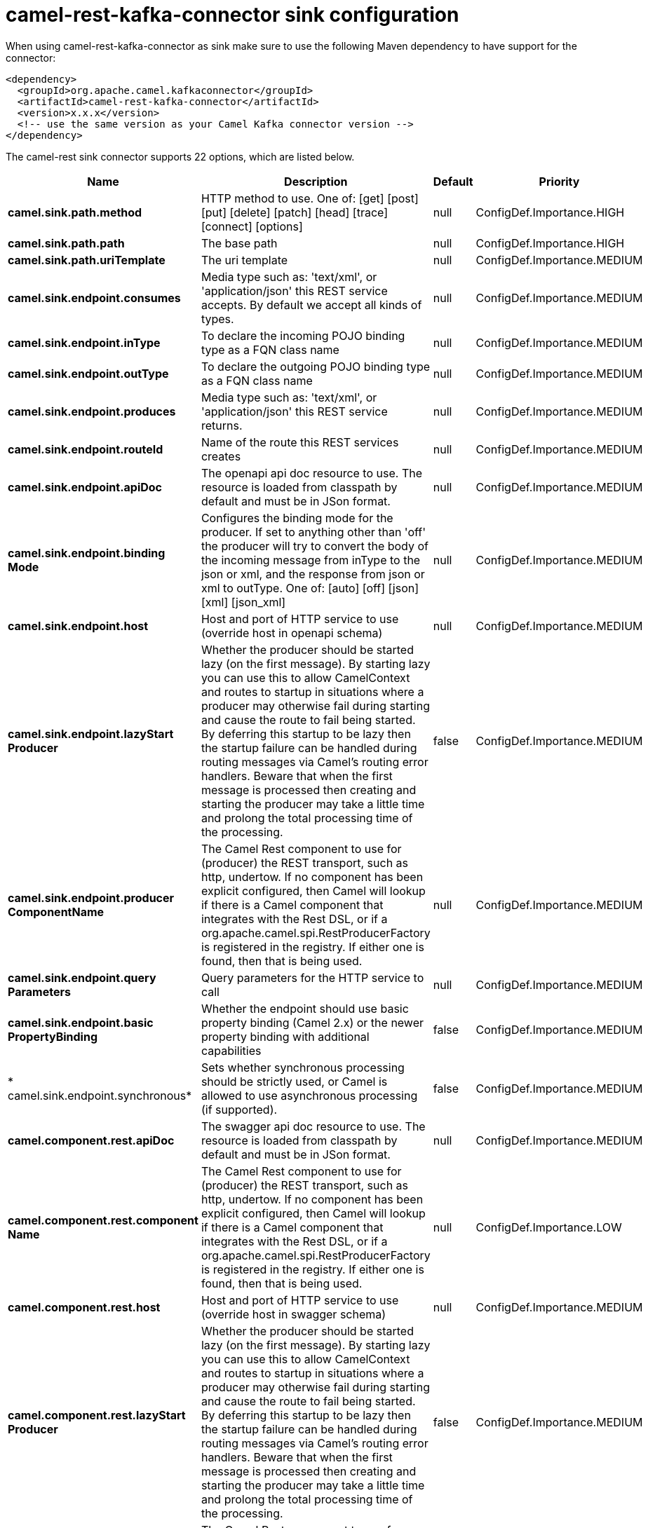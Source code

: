 // kafka-connector options: START
[[camel-rest-kafka-connector-sink]]
= camel-rest-kafka-connector sink configuration

When using camel-rest-kafka-connector as sink make sure to use the following Maven dependency to have support for the connector:

[source,xml]
----
<dependency>
  <groupId>org.apache.camel.kafkaconnector</groupId>
  <artifactId>camel-rest-kafka-connector</artifactId>
  <version>x.x.x</version>
  <!-- use the same version as your Camel Kafka connector version -->
</dependency>
----


The camel-rest sink connector supports 22 options, which are listed below.



[width="100%",cols="2,5,^1,2",options="header"]
|===
| Name | Description | Default | Priority
| *camel.sink.path.method* | HTTP method to use. One of: [get] [post] [put] [delete] [patch] [head] [trace] [connect] [options] | null | ConfigDef.Importance.HIGH
| *camel.sink.path.path* | The base path | null | ConfigDef.Importance.HIGH
| *camel.sink.path.uriTemplate* | The uri template | null | ConfigDef.Importance.MEDIUM
| *camel.sink.endpoint.consumes* | Media type such as: 'text/xml', or 'application/json' this REST service accepts. By default we accept all kinds of types. | null | ConfigDef.Importance.MEDIUM
| *camel.sink.endpoint.inType* | To declare the incoming POJO binding type as a FQN class name | null | ConfigDef.Importance.MEDIUM
| *camel.sink.endpoint.outType* | To declare the outgoing POJO binding type as a FQN class name | null | ConfigDef.Importance.MEDIUM
| *camel.sink.endpoint.produces* | Media type such as: 'text/xml', or 'application/json' this REST service returns. | null | ConfigDef.Importance.MEDIUM
| *camel.sink.endpoint.routeId* | Name of the route this REST services creates | null | ConfigDef.Importance.MEDIUM
| *camel.sink.endpoint.apiDoc* | The openapi api doc resource to use. The resource is loaded from classpath by default and must be in JSon format. | null | ConfigDef.Importance.MEDIUM
| *camel.sink.endpoint.binding Mode* | Configures the binding mode for the producer. If set to anything other than 'off' the producer will try to convert the body of the incoming message from inType to the json or xml, and the response from json or xml to outType. One of: [auto] [off] [json] [xml] [json_xml] | null | ConfigDef.Importance.MEDIUM
| *camel.sink.endpoint.host* | Host and port of HTTP service to use (override host in openapi schema) | null | ConfigDef.Importance.MEDIUM
| *camel.sink.endpoint.lazyStart Producer* | Whether the producer should be started lazy (on the first message). By starting lazy you can use this to allow CamelContext and routes to startup in situations where a producer may otherwise fail during starting and cause the route to fail being started. By deferring this startup to be lazy then the startup failure can be handled during routing messages via Camel's routing error handlers. Beware that when the first message is processed then creating and starting the producer may take a little time and prolong the total processing time of the processing. | false | ConfigDef.Importance.MEDIUM
| *camel.sink.endpoint.producer ComponentName* | The Camel Rest component to use for (producer) the REST transport, such as http, undertow. If no component has been explicit configured, then Camel will lookup if there is a Camel component that integrates with the Rest DSL, or if a org.apache.camel.spi.RestProducerFactory is registered in the registry. If either one is found, then that is being used. | null | ConfigDef.Importance.MEDIUM
| *camel.sink.endpoint.query Parameters* | Query parameters for the HTTP service to call | null | ConfigDef.Importance.MEDIUM
| *camel.sink.endpoint.basic PropertyBinding* | Whether the endpoint should use basic property binding (Camel 2.x) or the newer property binding with additional capabilities | false | ConfigDef.Importance.MEDIUM
| * camel.sink.endpoint.synchronous* | Sets whether synchronous processing should be strictly used, or Camel is allowed to use asynchronous processing (if supported). | false | ConfigDef.Importance.MEDIUM
| *camel.component.rest.apiDoc* | The swagger api doc resource to use. The resource is loaded from classpath by default and must be in JSon format. | null | ConfigDef.Importance.MEDIUM
| *camel.component.rest.component Name* | The Camel Rest component to use for (producer) the REST transport, such as http, undertow. If no component has been explicit configured, then Camel will lookup if there is a Camel component that integrates with the Rest DSL, or if a org.apache.camel.spi.RestProducerFactory is registered in the registry. If either one is found, then that is being used. | null | ConfigDef.Importance.LOW
| *camel.component.rest.host* | Host and port of HTTP service to use (override host in swagger schema) | null | ConfigDef.Importance.MEDIUM
| *camel.component.rest.lazyStart Producer* | Whether the producer should be started lazy (on the first message). By starting lazy you can use this to allow CamelContext and routes to startup in situations where a producer may otherwise fail during starting and cause the route to fail being started. By deferring this startup to be lazy then the startup failure can be handled during routing messages via Camel's routing error handlers. Beware that when the first message is processed then creating and starting the producer may take a little time and prolong the total processing time of the processing. | false | ConfigDef.Importance.MEDIUM
| *camel.component.rest.producer ComponentName* | The Camel Rest component to use for (producer) the REST transport, such as http, undertow. If no component has been explicit configured, then Camel will lookup if there is a Camel component that integrates with the Rest DSL, or if a org.apache.camel.spi.RestProducerFactory is registered in the registry. If either one is found, then that is being used. | null | ConfigDef.Importance.MEDIUM
| *camel.component.rest.basic PropertyBinding* | Whether the component should use basic property binding (Camel 2.x) or the newer property binding with additional capabilities | false | ConfigDef.Importance.MEDIUM
|===
// kafka-connector options: END
